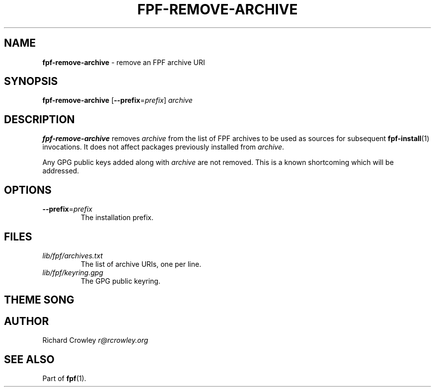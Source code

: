 .\" generated with Ronn/v0.7.3
.\" http://github.com/rtomayko/ronn/tree/0.7.3
.
.TH "FPF\-REMOVE\-ARCHIVE" "1" "February 2012" "" "FPF"
.
.SH "NAME"
\fBfpf\-remove\-archive\fR \- remove an FPF archive URI
.
.SH "SYNOPSIS"
\fBfpf\-remove\-archive\fR [\fB\-\-prefix\fR=\fIprefix\fR] \fIarchive\fR
.
.SH "DESCRIPTION"
\fBfpf\-remove\-archive\fR removes \fIarchive\fR from the list of FPF archives to be used as sources for subsequent \fBfpf\-install\fR(1) invocations\. It does not affect packages previously installed from \fIarchive\fR\.
.
.P
Any GPG public keys added along with \fIarchive\fR are not removed\. This is a known shortcoming which will be addressed\.
.
.SH "OPTIONS"
.
.TP
\fB\-\-prefix\fR=\fIprefix\fR
The installation prefix\.
.
.SH "FILES"
.
.TP
\fIlib/fpf/archives\.txt\fR
The list of archive URIs, one per line\.
.
.TP
\fIlib/fpf/keyring\.gpg\fR
The GPG public keyring\.
.
.SH "THEME SONG"
.
.SH "AUTHOR"
Richard Crowley \fIr@rcrowley\.org\fR
.
.SH "SEE ALSO"
Part of \fBfpf\fR(1)\.
